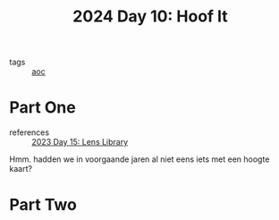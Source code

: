 :PROPERTIES:
:ID:       c0966b70-a93f-452c-93a9-d85dc702df83
:END:
#+title: 2024 Day 10: Hoof It
#+filetags: :python:
- tags :: [[id:3b4d4e31-7340-4c89-a44d-df55e5d0a3d3][aoc]]

* Part One

- references :: [[id:e6f18727-5c54-414e-bb0f-30b3c3e7c562][2023 Day 15: Lens Library]]

Hmm. hadden we in voorgaande jaren al niet eens iets met een hoogte kaart?

* Part Two
